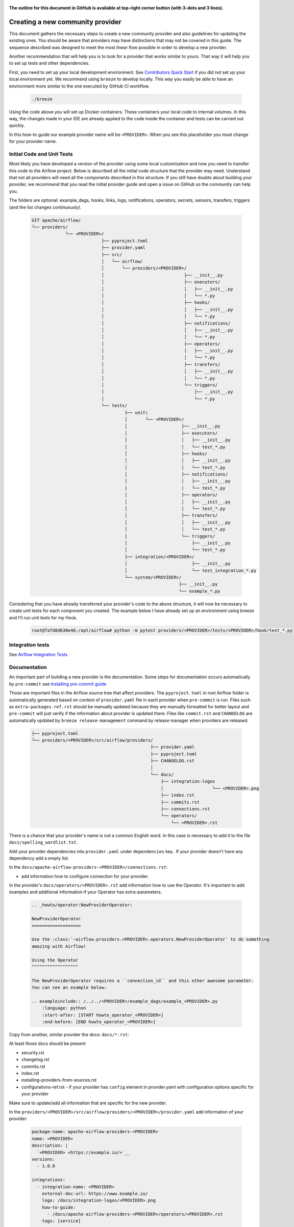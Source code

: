  .. Licensed to the Apache Software Foundation (ASF) under one
    or more contributor license agreements.  See the NOTICE file
    distributed with this work for additional information
    regarding copyright ownership.  The ASF licenses this file
    to you under the Apache License, Version 2.0 (the
    "License"); you may not use this file except in compliance
    with the License.  You may obtain a copy of the License at

 ..   http://www.apache.org/licenses/LICENSE-2.0

 .. Unless required by applicable law or agreed to in writing,
    software distributed under the License is distributed on an
    "AS IS" BASIS, WITHOUT WARRANTIES OR CONDITIONS OF ANY
    KIND, either express or implied.  See the License for the
    specific language governing permissions and limitations
    under the License.


**The outline for this document in GitHub is available at top-right corner button (with 3-dots and 3 lines).**

Creating a new community provider
=================================

This document gathers the necessary steps to create a new community provider and also guidelines for updating
the existing ones. You should be aware that providers may have distinctions that may not be covered in
this guide. The sequence described was designed to meet the most linear flow possible in order to develop a
new provider.

Another recommendation that will help you is to look for a provider that works similar to yours. That way it will
help you to set up tests and other dependencies.

First, you need to set up your local development environment. See
`Contributors Quick Start <../contributing-docs/03_contributors_quick_start.rst>`_
if you did not set up your local environment yet. We recommend using ``breeze`` to develop locally. This way you
easily be able to have an environment more similar to the one executed by GitHub CI workflow.

  .. code-block:: bash

      ./breeze

Using the code above you will set up Docker containers. These containers your local code to internal volumes.
In this way, the changes made in your IDE are already applied to the code inside the container and tests can
be carried out quickly.

In this how-to guide our example provider name will be ``<PROVIDER>``.
When you see this placeholder you must change for your provider name.


Initial Code and Unit Tests
---------------------------

Most likely you have developed a version of the provider using some local customization and now you need to
transfer this code to the Airflow project. Below is described all the initial code structure that
the provider may need. Understand that not all providers will need all the components described in this structure.
If you still have doubts about building your provider, we recommend that you read the initial provider guide and
open a issue on GitHub so the community can help you.

The folders are optional: example_dags, hooks, links, logs, notifications, operators, secrets, sensors, transfers,
triggers (and the list changes continuously).

  .. code-block:: bash

    GIT apache/airflow/
    └── providers/
                 └── <PROVIDER>/
                               ├── pyproject.toml
                               ├── provider.yaml
                               ├── src/
                               │   └── airflow/
                               │       └── providers/<PROVIDER>/
                               │                               ├── __init__.py
                               │                               ├── executors/
                               │                               │   ├── __init__.py
                               │                               │   └── *.py
                               │                               ├── hooks/
                               │                               │   ├── __init__.py
                               │                               │   └── *.py
                               │                               ├── notifications/
                               │                               │   ├── __init__.py
                               │                               │   └── *.py
                               │                               ├── operators/
                               │                               │   ├── __init__.py
                               │                               │   └── *.py
                               │                               ├── transfers/
                               │                               │   ├── __init__.py
                               │                               │   └── *.py
                               │                               └── triggers/
                               │                                   ├── __init__.py
                               │                                   └── *.py
                               └── tests/
                                        ├── unit\
                                        │       └── <PROVIDER>/
                                        │                     ├── __init__.py
                                        │                     ├── executors/
                                        │                     │   ├── __init__.py
                                        │                     │   └── test_*.py
                                        │                     ├── hooks/
                                        │                     │   ├── __init__.py
                                        │                     │   └── test_*.py
                                        │                     ├── notifications/
                                        │                     │   ├── __init__.py
                                        │                     │   └── test_*.py
                                        │                     ├── operators/
                                        │                     │   ├── __init__.py
                                        │                     │   └── test_*.py
                                        │                     ├── transfers/
                                        │                     │   ├── __init__.py
                                        │                     │   └── test_*.py
                                        │                     └── triggers/
                                        │                         ├── __init__.py
                                        │                         └── test_*.py
                                        ├── integration/<PROVIDER>/
                                        │                         ├── __init__.py
                                        │                         └── test_integration_*.py
                                        └── system/<PROVIDER>/
                                                             ├── __init__.py
                                                             └── example_*.py

Considering that you have already transferred your provider's code to the above structure, it will now be necessary
to create unit tests for each component you created. The example below I have already set up an environment using
breeze and I'll run unit tests for my Hook.

  .. code-block:: bash

      root@fafd8d630e46:/opt/airflow# python -m pytest providers/<PROVIDER>/tests/<PROVIDER>/hook/test_*.py

Integration tests
-----------------

See `Airflow Integration Tests </contributing-docs/testing/integration-tests.rst>`_


Documentation
-------------

An important part of building a new provider is the documentation.
Some steps for documentation occurs automatically by ``pre-commit`` see
`Installing pre-commit guide </contributing-docs/03_contributors_quick_start.rst#pre-commit>`_

Those are important files in the Airflow source tree that affect providers. The ``pyproject.toml`` in root
Airflow folder is automatically generated based on content of ``provider.yaml`` file in each provider
when ``pre-commit`` is run. Files such as ``extra-packages-ref.rst`` should be manually updated because
they are manually formatted for better layout and ``pre-commit`` will just verify if the information
about provider is updated there. Files like ``commit.rst`` and ``CHANGELOG`` are automatically updated
by ``breeze release-management`` command by release manager when providers are released.

  .. code-block:: bash

     ├── pyproject.toml
     └── providers/<PROVIDER>/src/airflow/providers/
                                                   ├── provider.yaml
                                                   ├── pyproject.toml
                                                   ├── CHANGELOG.rst
                                                   │
                                                   └── docs/
                                                       ├── integration-logos
                                                       │                   └── <PROVIDER>.png
                                                       ├── index.rst
                                                       ├── commits.rst
                                                       ├── connections.rst
                                                       └── operators/
                                                           └── <PROVIDER>.rst

There is a chance that your provider's name is not a common English word.
In this case is necessary to add it to the file ``docs/spelling_wordlist.txt``.

Add your provider dependencies into ``provider.yaml`` under ``dependencies`` key..
If your provider doesn't have any dependency add a empty list.

In the ``docs/apache-airflow-providers-<PROVIDER>/connections.rst``:

- add information how to configure connection for your provider.

In the provider's ``docs/operators/<PROVIDER>.rst`` add information
how to use the Operator. It's important to add examples and additional information if your
Operator has extra-parameters.

  .. code-block:: RST

      .. _howto/operator:NewProviderOperator:

      NewProviderOperator
      ===================

      Use the :class:`~airflow.providers.<PROVIDER>.operators.NewProviderOperator` to do something
      amazing with Airflow!

      Using the Operator
      ^^^^^^^^^^^^^^^^^^

      The NewProviderOperator requires a ``connection_id`` and this other awesome parameter.
      You can see an example below:

      .. exampleinclude:: /../../<PROVIDER>/example_dags/example_<PROVIDER>.py
          :language: python
          :start-after: [START howto_operator_<PROVIDER>]
          :end-before: [END howto_operator_<PROVIDER>]


Copy from another, similar provider the docs: ``docs/*.rst``:

At least those docs should be present

* security.rst
* changelog.rst
* commits.rst
* index.rst
* installing-providers-from-sources.rst
* configurations-ref.rst - if your provider has ``config`` element in provider.yaml with configuration options
  specific for your provider

Make sure to update/add all information that are specific for the new provider.

In the ``providers/<PROVIDER>/src/airflow/providers/<PROVIDER>/provider.yaml`` add information of your provider:

  .. code-block:: yaml

      package-name: apache-airflow-providers-<PROVIDER>
      name: <PROVIDER>
      description: |
        `<PROVIDER> <https://example.io/>`__
      versions:
        - 1.0.0

      integrations:
        - integration-name: <PROVIDER>
          external-doc-url: https://www.example.io/
          logo: /docs/integration-logos/<PROVIDER>.png
          how-to-guide:
            - /docs/apache-airflow-providers-<PROVIDER>/operators/<PROVIDER>.rst
          tags: [service]

      operators:
        - integration-name: <PROVIDER>
          python-modules:
            - airflow.providers.<PROVIDER>.operators.<PROVIDER>

      hooks:
        - integration-name: <PROVIDER>
          python-modules:
            - airflow.providers.<PROVIDER>.hooks.<PROVIDER>

      sensors:
        - integration-name: <PROVIDER>
          python-modules:
            - airflow.providers.<PROVIDER>.sensors.<PROVIDER>

      connection-types:
        - hook-class-name: airflow.providers.<PROVIDER>.hooks.<PROVIDER>.NewProviderHook
        - connection-type: provider-connection-type

After changing and creating these files you can build the documentation locally. The two commands below will
serve to accomplish this. The first will build your provider's documentation. The second will ensure that the
main Airflow documentation that involves some steps with the providers is also working.

  .. code-block:: bash

    breeze build-docs <provider id>
    breeze build-docs apache-airflow

Additional changes needed for cross-dependent providers
=======================================================

Those steps above are usually enough for most providers that are "standalone" and not imported or used by
other providers (in most cases we will not suspend such providers). However some extra steps might be needed
for providers that are used by other providers, or that are part of the default PROD Dockerfile:

* Most of the tests for the suspended provider, will be automatically excluded by pytest collection. However,
  in case a provider is dependent on by another provider, the relevant tests might fail to be collected or
  run by ``pytest``. In such cases you should skip the whole test module failing to be collected by
  adding ``pytest.importorskip`` at the top of the test module.
  For example if your tests fail because they need to import ``apache.airflow.providers.google``
  and you have suspended it, you should add this line at the top of the test module that fails.

Example failing collection after ``google`` provider has been suspended:

  .. code-block:: txt

    _____ ERROR collecting providers/apache/beam/tests/apache/beam/operators/test_beam.py ______
    ImportError while importing test module '/opt/airflow/providers/apache/beam/tests/apache/beam/operators/test_beam.py'.
    Hint: make sure your test modules/packages have valid Python names.
    Traceback:
    /usr/local/lib/python3.8/importlib/__init__.py:127: in import_module
        return _bootstrap._gcd_import(name[level:], package, level)
    providers/apache/beam/tests/apache/beam/operators/test_beam.py:25: in <module>
        from airflow.providers.apache.beam.operators.beam import (
    airflow/providers/apache/beam/operators/beam.py:35: in <module>
        from airflow.providers.google.cloud.hooks.dataflow import (
    airflow/providers/google/cloud/hooks/dataflow.py:32: in <module>
        from google.cloud.dataflow_v1beta3 import GetJobRequest, Job, JobState, JobsV1Beta3AsyncClient, JobView
    E   ModuleNotFoundError: No module named 'google.cloud.dataflow_v1beta3'
    _ ERROR collecting providers/microsoft/azure/tests/microsoft/azure/transfers/test_azure_blob_to_gcs.py _


The fix is to add this line at the top of the ``providers/apache/beam/tests/apache/beam/operators/test_beam.py`` module:

  .. code-block:: python

    pytest.importorskip("apache.airflow.providers.google")


* Some of the other providers might also just import unconditionally the suspended provider and they will
  fail during the provider verification step in CI. In this case you should turn the provider imports
  into conditional imports. For example when import fails after ``amazon`` provider has been suspended:

  .. code-block:: txt

      Traceback (most recent call last):
        File "/opt/airflow/scripts/in_container/verify_providers.py", line 266, in import_all_classes
          _module = importlib.import_module(modinfo.name)
        File "/usr/local/lib/python3.8/importlib/__init__.py", line 127, in import_module
          return _bootstrap._gcd_import(name, package, level)
        File "<frozen importlib._bootstrap>", line 1006, in _gcd_import
        File "<frozen importlib._bootstrap>", line 983, in _find_and_load
        File "<frozen importlib._bootstrap>", line 967, in _find_and_load_unlocked
        File "<frozen importlib._bootstrap>", line 677, in _load_unlocked
        File "<frozen importlib._bootstrap_external>", line 728, in exec_module
        File "<frozen importlib._bootstrap>", line 219, in _call_with_frames_removed
        File "/usr/local/lib/python3.8/site-packages/airflow/providers/mysql/transfers/s3_to_mysql.py", line 23, in <module>
          from airflow.providers.amazon.aws.hooks.s3 import S3Hook
      ModuleNotFoundError: No module named 'airflow.providers.amazon'

or:

  .. code-block:: txt

  Error: The ``airflow.providers.microsoft.azure.transfers.azure_blob_to_gcs`` object in transfers list in
  airflow/providers/microsoft/azure/provider.yaml does not exist or is not a module:
  No module named 'gcloud.aio.storage'

The fix for that is to turn the feature into an optional provider feature (in the place where the excluded
``airflow.providers`` import happens:

  .. code-block:: python

    try:
        from airflow.providers.amazon.aws.hooks.s3 import S3Hook
    except ImportError as e:
        from airflow.exceptions import AirflowOptionalProviderFeatureException

        raise AirflowOptionalProviderFeatureException(e)


* In case we suspend an important provider, which is part of the default Dockerfile you might want to
  update the tests for PROD docker image in ``docker-tests/tests/docker_tests/test_prod_image.py``.

* Some of the suspended providers might also fail ``breeze`` unit tests that expect a fixed set of providers.
  Those tests should be adjusted (but this is not very likely to happen, because the tests are using only
  the most common providers that we will not be likely to suspend).

Bumping min Airflow version
===========================

We regularly bump min Airflow version for all providers we release. This bump is done according to our
`Provider policies <https://github.com/apache/airflow/blob/main/PROVIDERS.rst>`_ and it is only applied
to non-suspended/removed providers. We are running basic import compatibility checks in our CI and
the compatibility checks should be updated when min Airflow version is updated.

Details on how this should be done are described in
`Provider policies <https://github.com/apache/airflow/blob/main/dev/README_RELEASE_PROVIDER_PACKAGES.md>`_

Conditional provider variants
=============================

Sometimes providers need to have different variants for different versions of Airflow. This is done by:

* copying ``version_compat.py`` from one of the providers that already have conditional variants to
  the root package of the provider you are working on

* importing the ``AIRFLOW_V_X_Y_PLUS`` that you need from that imported ``version_compat.py`` file.

The main reasons we are doing it in this way:

* checking version >= in Python has a non-obvious problem that the pre-release version is always considered
  lower than the final version. This is why we are using ``AIRFLOW_V_X_Y_PLUS`` to check for the version
  that is greater or equal to the version we are checking against - because we want the RC candidates
  to be considered as equal to the final version (because those RC candidates already contain the feature
  that is added in the final version).
* We do not want to add dependencies to another provider (say ``common.compat``) without strong need
* Even if the code is duplicated, it is just one ``version_compat.py`` file that is wholly copied
  and it is not a big deal to maintain it.
* There is a potential risk of one provider importing the same ``AIRFLOW_V_X_Y_PLUS`` from another provider
  (and introduce accidental dependency) or from test code (which should not happen), but we are preventing it
  via pre-commit check ``check-imports-in-providers`` that will fail if the
  ``version_compat`` module is imported from another provider or from test code.

Releasing pre-installed providers for the first time
====================================================

When releasing providers for the first time, you need to release them in state ``not-ready``.
This will make it available for release management commands, but it will not be added to airflow's
preinstalled providers list - allowing Airflow in main ``CI`` builds to be built without expecting the
provider to be available in PyPI.

You need to add ``--include-not-ready-providers`` if you want to add them to the list of providers
considered by the release management commands.

As soon as the provider is released, you should update the provider to ``state: ready``.

Releasing providers for past releases
=====================================

Sometimes we might want to release provider for previous MAJOR when new release is already
released (or bumped in main). This is done by releasing them from ``providers-<PROVIDER>/vX-Y`` branch
- for example ``providers-fab/v1-5`` can be used to release the ``1.5.2`` when ``2.0.0`` is already being
released or voted on.

The release process looks like usual, the only difference is that the specific branch is used to release
the provider and update all documentation, the changes and cherry-picking should be targeting that
branch.

Suspending providers
====================

As of April 2023, we have the possibility to suspend individual providers, so that they are not holding
back dependencies for Airflow and other providers. The process of suspending providers is described
in `description of the process <https://github.com/apache/airflow/blob/main/PROVIDERS.rst#suspending-releases-for-providers>`_

Technically, suspending a provider is done by setting ``state: suspended``, in the provider.yaml of the
provider. This should be followed by committing the change and either automatically or manually running
pre-commit checks that will either update derived configuration files or ask you to update them manually.
Note that you might need to run pre-commit several times until all the static checks pass,
because modification from one pre-commit might impact other pre-commits.

If you have pre-commit installed, pre-commit will be run automatically on commit. If you want to run it
manually after commit, you can run it via ``breeze static-checks --last-commit`` some of the tests might fail
because suspension of the provider might cause changes in the dependencies, so if you see errors about
missing dependencies imports, non-usable classes etc., you will need to build the CI image locally
via ``breeze build-image --python 3.9 --upgrade-to-newer-dependencies`` after the first pre-commit run
and then run the static checks again.

If you want to be absolutely sure to run all static checks you can always do this via
``pre-commit run --all-files`` or ``breeze static-checks --all-files``.

Some of the manual modifications you will have to do (in both cases ``pre-commit`` will guide you on what
to do.

* You will have to run  ``breeze setup regenerate-command-images`` to regenerate breeze help files
* you will need to update ``extra-packages-ref.rst`` and in some cases - when mentioned there explicitly -
  ``pyproject.toml`` to remove the provider from list of dependencies.

What happens under-the-hood as a result, is that ``pyproject.toml`` file is updated with
the information about available providers and their dependencies and it is used by our tooling to
exclude suspended providers from all relevant parts of the build and CI system (such as building CI image
with dependencies, building documentation, running tests, etc.)

Resuming providers
==================

Resuming providers is done by reverting the original change that suspended it. In case there are changes
needed to fix problems in the reverted provider, our CI will detect them and you will have to fix them
as part of the PR reverting the suspension.

Removing providers
==================

When removing providers from Airflow code, we need to make one last release where we mark the provider as
removed - in documentation and in description of the PyPI package. In order to that release manager has to
add "state: removed" flag in the provider yaml file and include the provider in the next wave of the
providers (and then remove all the code and documentation related to the provider).

The "removed: removed" flag will cause the provider to be available for the following commands (note that such
provider has to be explicitly added as selected to the package - such provider will not be included in
the available list of providers or when documentation is built unless --include-removed-providers
flag is used):

* ``breeze build-docs``
* ``breeze release-management prepare-provider-documentation``
* ``breeze release-management prepare-provider-distributions``
* ``breeze release-management publish-docs``

For all those commands, release manager needs to specify ``--include-removed-providers`` when all providers
are built or must add the provider id explicitly during the release process.
Except the changelog that needs to be maintained manually, all other documentation (main page of the provider
documentation, PyPI README), will be automatically updated to include removal notice.

